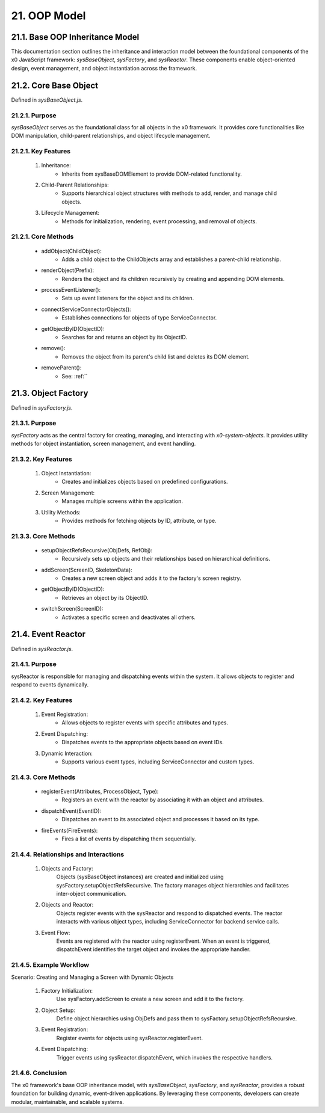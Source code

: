.. dev-oop-model

.. _devoopmodel:

21. OOP Model
=============

.. _devoopmodel_base:

21.1. Base OOP Inheritance Model
--------------------------------

This documentation section outlines the inheritance and interaction model between
the foundational components of the x0 JavaScript framework: `sysBaseObject`, `sysFactory`,
and `sysReactor`. These components enable object-oriented design, event management,
and object instantiation across the framework.

21.2. Core Base Object
----------------------

Defined in `sysBaseObject.js`.

21.2.1. Purpose
***************

`sysBaseObject` serves as the foundational class for all objects in the x0 framework.
It provides core functionalities like DOM manipulation, child-parent relationships,
and object lifecycle management.

21.2.1. Key Features
********************

    1. Inheritance:
        * Inherits from sysBaseDOMElement to provide DOM-related functionality.
    2. Child-Parent Relationships:
        * Supports hierarchical object structures with methods to add, render, and manage child objects.
    3. Lifecycle Management:
        * Methods for initialization, rendering, event processing, and removal of objects.

21.2.1. Core Methods
********************

    - addObject(ChildObject):
        * Adds a child object to the ChildObjects array and establishes a parent-child relationship.
    - renderObject(Prefix):
        * Renders the object and its children recursively by creating and appending DOM elements.
    - processEventListener():
        * Sets up event listeners for the object and its children.
    - connectServiceConnectorObjects():
        * Establishes connections for objects of type ServiceConnector.
    - getObjectByID(ObjectID):
        * Searches for and returns an object by its ObjectID.
    - remove():
        * Removes the object from its parent's child list and deletes its DOM element.
    - removeParent():
        * See: :ref:``

21.3. Object Factory
--------------------

Defined in `sysFactory.js`.

21.3.1. Purpose
***************

`sysFactory` acts as the central factory for creating, managing, and interacting
with *x0-system-objects*. It provides utility methods for object instantiation,
screen management, and event handling.

21.3.2. Key Features
********************

    1. Object Instantiation:
        * Creates and initializes objects based on predefined configurations.
    2. Screen Management:
        * Manages multiple screens within the application.
    3. Utility Methods:
        * Provides methods for fetching objects by ID, attribute, or type.

21.3.3. Core Methods
********************

    - setupObjectRefsRecursive(ObjDefs, RefObj):
        * Recursively sets up objects and their relationships based on hierarchical definitions.
    - addScreen(ScreenID, SkeletonData):
        * Creates a new screen object and adds it to the factory's screen registry.
    - getObjectByID(ObjectID):
        * Retrieves an object by its ObjectID.
    - switchScreen(ScreenID):
        * Activates a specific screen and deactivates all others.

21.4. Event Reactor
-------------------

Defined in `sysReactor.js`.

21.4.1. Purpose
***************

sysReactor is responsible for managing and dispatching events within the system.
It allows objects to register and respond to events dynamically.

21.4.2. Key Features
********************

    1. Event Registration:
        * Allows objects to register events with specific attributes and types.
    2. Event Dispatching:
        * Dispatches events to the appropriate objects based on event IDs.
    3. Dynamic Interaction:
        * Supports various event types, including ServiceConnector and custom types.

21.4.3. Core Methods
********************

    - registerEvent(Attributes, ProcessObject, Type):
        * Registers an event with the reactor by associating it with an object and attributes.
    - dispatchEvent(EventID):
        * Dispatches an event to its associated object and processes it based on its type.
    - fireEvents(FireEvents):
        * Fires a list of events by dispatching them sequentially.

21.4.4. Relationships and Interactions
**************************************

    1. Objects and Factory:
        Objects (sysBaseObject instances) are created and initialized using sysFactory.setupObjectRefsRecursive.
        The factory manages object hierarchies and facilitates inter-object communication.

    2. Objects and Reactor:
        Objects register events with the sysReactor and respond to dispatched events.
        The reactor interacts with various object types, including ServiceConnector for backend service calls.

    3. Event Flow:
        Events are registered with the reactor using registerEvent.
        When an event is triggered, dispatchEvent identifies the target object and invokes the appropriate handler.

21.4.5. Example Workflow
************************

Scenario: Creating and Managing a Screen with Dynamic Objects

    1. Factory Initialization:
        Use sysFactory.addScreen to create a new screen and add it to the factory.

    2. Object Setup:
        Define object hierarchies using ObjDefs and pass them to sysFactory.setupObjectRefsRecursive.

    3. Event Registration:
        Register events for objects using sysReactor.registerEvent.

    4. Event Dispatching:
        Trigger events using sysReactor.dispatchEvent, which invokes the respective handlers.

21.4.6. Conclusion
******************

The x0 framework's base OOP inheritance model, with `sysBaseObject`, `sysFactory`,
and `sysReactor`, provides a robust foundation for building dynamic, event-driven
applications. By leveraging these components, developers can create modular,
maintainable, and scalable systems.

